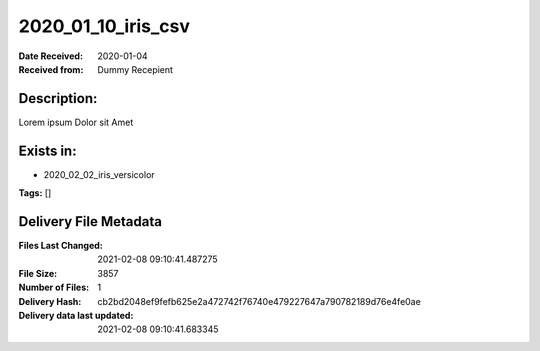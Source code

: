 ===================
2020_01_10_iris_csv
===================

:Date Received: 2020-01-04
:Received from: Dummy Recepient

Description:
------------
Lorem ipsum Dolor sit Amet

Exists in:
----------
- 2020_02_02_iris_versicolor


**Tags:**
[]

Delivery File Metadata
----------------------
:Files Last Changed: 2021-02-08 09:10:41.487275
:File Size: 3857
:Number of Files: 1
:Delivery Hash: cb2bd2048ef9fefb625e2a472742f76740e479227647a790782189d76e4fe0ae
:Delivery data last updated: 2021-02-08 09:10:41.683345